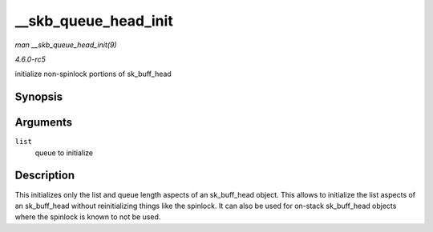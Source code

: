 .. -*- coding: utf-8; mode: rst -*-

.. _API---skb-queue-head-init:

=====================
__skb_queue_head_init
=====================

*man __skb_queue_head_init(9)*

*4.6.0-rc5*

initialize non-spinlock portions of sk_buff_head


Synopsis
========

.. c:function:: void __skb_queue_head_init( struct sk_buff_head * list )

Arguments
=========

``list``
    queue to initialize


Description
===========

This initializes only the list and queue length aspects of an
sk_buff_head object. This allows to initialize the list aspects of an
sk_buff_head without reinitializing things like the spinlock. It can
also be used for on-stack sk_buff_head objects where the spinlock is
known to not be used.


.. ------------------------------------------------------------------------------
.. This file was automatically converted from DocBook-XML with the dbxml
.. library (https://github.com/return42/sphkerneldoc). The origin XML comes
.. from the linux kernel, refer to:
..
.. * https://github.com/torvalds/linux/tree/master/Documentation/DocBook
.. ------------------------------------------------------------------------------
